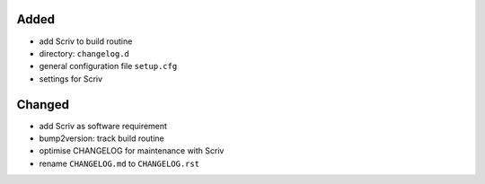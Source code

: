 Added
.....

- add Scriv to build routine
- directory:  ``changelog.d``
- general configuration file ``setup.cfg``
- settings for Scriv

Changed
.......

- add Scriv as software requirement
- bump2version:  track build routine
- optimise CHANGELOG for maintenance with Scriv
- rename ``CHANGELOG.md`` to ``CHANGELOG.rst``
